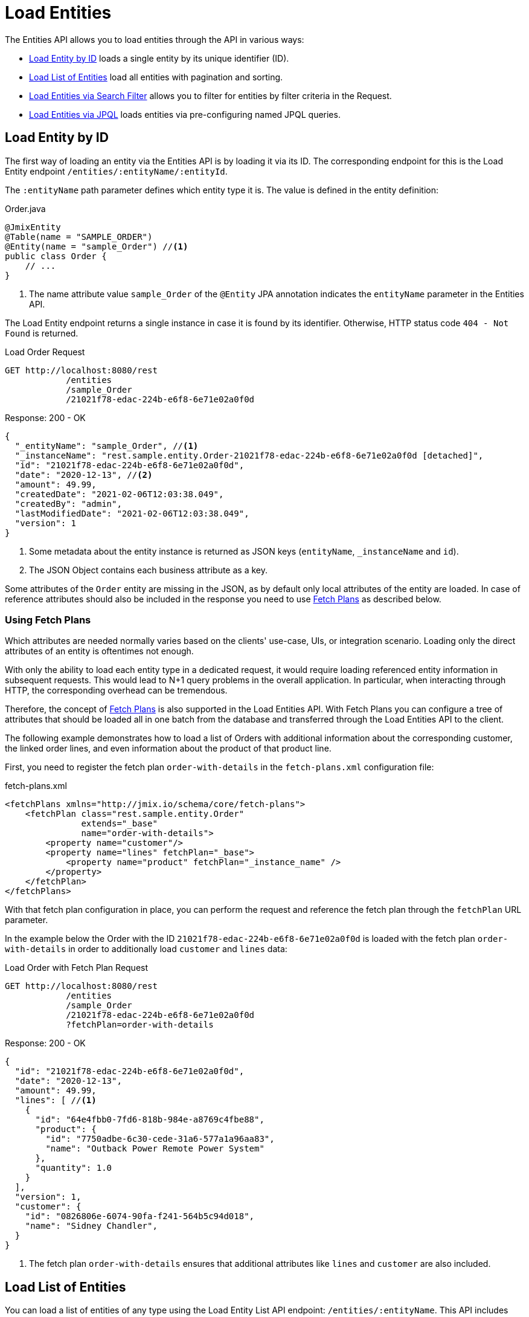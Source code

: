 = Load Entities

The Entities API allows you to load entities through the API in various ways:

* <<Load Entity by ID,Load Entity by ID>> loads a single entity by its unique identifier (ID).

* <<Load List of Entities,Load List of Entities>> load all entities with pagination and sorting.

* <<Load Entities via Search Filter,Load Entities via Search Filter>> allows you to filter for entities by filter criteria in the Request.

* <<Load Entities via JPQL,Load Entities via JPQL>> loads entities via pre-configuring named JPQL queries.


== Load Entity by ID

The first way of loading an entity via the Entities API is by loading it via its ID. The corresponding endpoint for this is the Load Entity endpoint `/entities/:entityName/:entityId`.

The `:entityName` path parameter defines which entity type it is. The value is defined in the entity definition:

[source,java]
.Order.java
----

@JmixEntity
@Table(name = "SAMPLE_ORDER")
@Entity(name = "sample_Order") //<1>
public class Order {
    // ...
}
----
<1> The name attribute value `sample_Order` of the `@Entity` JPA annotation indicates the `entityName` parameter in the Entities API.

The Load Entity endpoint returns a single instance in case it is found by its identifier. Otherwise, HTTP status code `404 - Not Found` is returned.


[source, http request]
.Load Order Request
----
GET http://localhost:8080/rest
            /entities
            /sample_Order
            /21021f78-edac-224b-e6f8-6e71e02a0f0d
----

[source, json]
.Response: 200 - OK
----
{
  "_entityName": "sample_Order", //<1>
  "_instanceName": "rest.sample.entity.Order-21021f78-edac-224b-e6f8-6e71e02a0f0d [detached]",
  "id": "21021f78-edac-224b-e6f8-6e71e02a0f0d",
  "date": "2020-12-13", //<2>
  "amount": 49.99,
  "createdDate": "2021-02-06T12:03:38.049",
  "createdBy": "admin",
  "lastModifiedDate": "2021-02-06T12:03:38.049",
  "version": 1
}
----
<1> Some metadata about the entity instance is returned as JSON keys (`entityName`, `_instanceName` and `id`).
<2> The JSON Object contains each business attribute as a key.

Some attributes of the `Order` entity are missing in the JSON, as by default only local attributes of the entity are loaded. In case of reference attributes should also be included in the response you need to use <<Using Fetch Plans,Fetch Plans>> as described below.

=== Using Fetch Plans

Which attributes are needed normally varies based on the clients' use-case, UIs, or integration scenario. Loading only the direct attributes of an entity is oftentimes not enough.

With only the ability to load each entity type in a dedicated request, it would require loading referenced entity information in subsequent requests. This would lead to N+1 query problems in the overall application. In particular, when interacting through HTTP, the corresponding overhead can be tremendous.

Therefore, the concept of xref:data-access:fetching.adoc[Fetch Plans] is also supported in the Load Entities API. With Fetch Plans you can configure a tree of attributes that should be loaded all in one batch from the database and transferred through the Load Entities API to the client.

The following example demonstrates how to load a list of Orders with additional information about the corresponding customer, the linked order lines, and even information about the product of that product line.

First, you need to register the fetch plan `order-with-details` in the `fetch-plans.xml` configuration file:

[source,xml]
.fetch-plans.xml
----
<fetchPlans xmlns="http://jmix.io/schema/core/fetch-plans">
    <fetchPlan class="rest.sample.entity.Order"
               extends="_base"
               name="order-with-details">
        <property name="customer"/>
        <property name="lines" fetchPlan="_base">
            <property name="product" fetchPlan="_instance_name" />
        </property>
    </fetchPlan>
</fetchPlans>
----

With that fetch plan configuration in place, you can perform the request and reference the fetch plan through the `fetchPlan` URL parameter.

In the example below the Order with the ID `21021f78-edac-224b-e6f8-6e71e02a0f0d` is loaded with the fetch plan `order-with-details` in order to additionally load `customer` and `lines` data:

[source, http request]
.Load Order with Fetch Plan Request
----
GET http://localhost:8080/rest
            /entities
            /sample_Order
            /21021f78-edac-224b-e6f8-6e71e02a0f0d
            ?fetchPlan=order-with-details
----

[source, json]
.Response: 200 - OK
----
{
  "id": "21021f78-edac-224b-e6f8-6e71e02a0f0d",
  "date": "2020-12-13",
  "amount": 49.99,
  "lines": [ //<1>
    {
      "id": "64e4fbb0-7fd6-818b-984e-a8769c4fbe88",
      "product": {
        "id": "7750adbe-6c30-cede-31a6-577a1a96aa83",
        "name": "Outback Power Remote Power System"
      },
      "quantity": 1.0
    }
  ],
  "version": 1,
  "customer": {
    "id": "0826806e-6074-90fa-f241-564b5c94d018",
    "name": "Sidney Chandler",
  }
}
----
<1> The fetch plan `order-with-details` ensures that additional attributes like `lines` and `customer` are also included.

== Load List of Entities

You can load a list of entities of any type using the Load Entity List API endpoint: `/entities/:entityName`. This API includes pagination, sorting, and fetch plans.

[source, http request]
.Request
----
GET http://localhost:8080/rest/entities/sample_Customer
----

[source, json]
.Response: HTTP 200 - OK
----
[
  {
    "id": "0826806e-6074-90fa-f241-564b5c94d018",
    "name": "Sidney Chandler"
  },
  {
    "id": "22efc597-69a9-aeef-4e4a-7afccd8e5767",
    "name": "Randall Bishop"
  },
  {
    "id": "bd1c8e90-3d35-cbe2-9efd-167202c758d2",
    "name": "Shelby Robinson"
  }
]
----

NOTE: Every entity in the response has a `_entityName` attribute with the name of the entity, and an `_instanceName` attribute with the xref:data-model:entities.adoc#instance-name[Instance Name] of the entity.

It is also possible to further control the behavior of the API by using the following URL query parameters:

fetchPlan:: name of an entity's xref:data-access:fetching.adoc[fetch plan] `(String)`.
limit:: the number of entities to be returned by the API `(int)`.
offset:: the position of the first returned entity `(int)`.
sort:: an entity attribute that will be used for sorting `(String)`.
+
* `+attribute` or simply `attribute` for ascending order
* `-attribute` for descending order.

=== Using Sorting

The Load Entities API supports the sorting of the result by entity attributes. You can use the `sort` URL parameter for controlling the order of entities.

NOTE: When the `sort` parameter is not specified, the default sort order depends on the database implementation. Normally databases sort by the timestamp of record creation, but this behavior is not guaranteed and can vary in different situations.

Jmix has a special syntax to define the sort order. Ascending order is expressed through a `+` before the attribute name. This is optional though, as it is the default behavior sorting order. For descending order, you need to prefix the entity attribute with a `-` character.

The following example shows how you can sort Customers by their `name` attribute ascending.

[source, http request]
.Request
----
GET http://localhost:8080/rest
            /entities
            /sample_Customer
            ?sort=name
----

[source, json]
.Response: HTTP 200 - OK
----
[
  {
    "id": "d83c9d66-cb23-075a-8d3c-d4035d338705",
    "name": "Klaudia Kleinert"
  },
  {
    "id": "8985ba1e-1cc8-eb5c-f9e0-738aee9d2ef1",
    "name": "Randall Bishop"
  }
]
----

You can also sort by multiple attributes. In this case, the sort order takes a comma-separated list of attributes to sort by.


[source, http request]
.Request
----
GET http://localhost:8080/rest
            /entities
            /sample_Order?sort=+date,-amount
----

[source, json]
.Response: HTTP 200 - OK
----
[
  {
    "id": "41aae331-b46b-85ee-b0bc-2de8cbf1ab86",
    "date": "2021-02-02", // <1>
    "amount": 283.55
  },
  {
    "id": "288a5d75-f06f-d150-9b70-efee1272b96c",
    "date": "2021-03-01",
    "amount": 249.99, // <2>
    "lastModifiedBy": "admin"
  },
  {
    "id": "1068c217-5868-faf4-16aa-23655e9492da",
    "date": "2021-03-01",
    "amount": 130.08
  }
]
----
<1> The result with the oldest date is returned first.
<2> When the `date` attribute is the same, the `amount` is used to sort the results.

=== Using Pagination

The Entities API supports Pagination to respect the data processing limitation that might be present on the server or client-side. In case you want to load only a particular subset of the entities, you can provide the `offset` and `limit` URL parameters.

[NOTE]
====
Pagination is active by default, even if it is not explicitly requested by the client. In case no `limit` value is present in the request, the Load APIs will return only the first `10,000` entities.

This default value is configurable globally via xref:configuration.adoc#jmix.rest.defaultMaxFetchSize[jmix.rest.defaultMaxFetchSize] or on an entity-by-entity basis via xref:configuration.adoc#jmix.rest.entityMaxFetchSize[jmix.rest.entityMaxFetchSize].
====

The following example demonstrates how to load the third Page containing two `Customer` entities (5. & 6. entity):

[source, http request]
.Load Customer Request with Pagination
----
GET http://localhost:8080/rest
            /entities
            /sample_Customer
            ?limit=2
            &offset=4
            &sort=createdDate
----

[source, json]
.Response: HTTP 200 - OK
----
[
  {
    "id": "2d620164-1e80-0696-c3aa-45b7b5c81f2c",
    "name": "Maria Mitchell"
  },
  {
    "id": "3c7ec69d-9b85-c6e9-387b-42a5bccb79de",
    "name": "Anthony Knutson"
  }
]
----

== Load Entities via Search Filter

You can specify filter criteria when loading entities using the Entity Search Endpoint: `/entities/:entityName/search`.

Both HTTP methods `GET` and `POST` are possible when interacting with the search endpoint. In both cases, the filter criterion has to be provided as part of the request.

The filter definition is a JSON structure that contains a set of conditions. A condition consists of the following attributes:

property:: the entity attribute that is being filtered on (like `amount` on the Order entity).
+
In case the attribute is a reference to another entity, it can also be a property path like `customer.name`

operator:: the filter operator. An operator describes how to filter for a particular attribute. There are multiple operators that can be used independently of the datatype:
+
* Standard Operators: `=`, `<>`, `notEmpty`, `isNull`
* List Operators: `in`, `notIn`

Additionally, some operators are only possible for particular datatypes:
[cols="1,1"]
|===
|Datatype | Specific Operators

|String, UUID
|`startsWith`, `endsWith`, `contains`, `doesNotContain`

|Integer, Long, Double, BigDecimal, Date, DateTime, Time, LocalDate, LocalDateTime,  LocalTime, OffsetDateTime, OffsetTime
|`=`, `<>`, `>`, `>=`, `<`, `&lt;=`

|===

value:: the value to search for. Value is not required for the `notEmpty` and `isNull` operators.

Additionally, conditions can be combined via `AND`, `OR` group conditions to define a more complex filter criterion. The JSON structure of the filter definitions looks like this:

[source,json]
.Filter Criterion JSON structure
----
{
  "conditions": [
    {
      "group": "OR",
      "conditions": [
        {
          "property": "stringField",
          "operator": "=",
          "value": "stringValue"
        },
        {
          "property": "intField",
          "operator": ">",
          "value": 100
        }
      ]
    },
    {
      "property": "booleanField",
      "operator": "=",
      "value": true
    }
  ]
}
----

This is a representation of the Filter criterion: `\((stringField = stringValue) OR (intField > 100) AND (booleanField = true))`.

When using the HTTP POST method, the filter is part of the request body.

[source,http request]
.Filter POST Request
----
POST http://localhost:8080/rest/entities/sample_Order/search

{
  "filter": {
    "conditions": [
      {
        "property": "customer.name",
        "operator": "=",
        "value": "Shelby Robinson"
      }
    ]
  }
}
----

When using the `GET` method, the JSON filter criterion needs to be transferred via the URL Query parameter `filter`.

[source, http request]
.Filter GET Request
----
GET http://localhost:8080/rest
            /entities
            /sample_Order
            /search
            ?filter={"conditions":[{"property":"customer.name","operator":"contains","value":"Shelby"}]}
----

[IMPORTANT]
.URI Encoding
====
The HTTP URI standard only allows ASCII characters as part of the URI / URL. When using URL Query parameters for the filter definition, the JSON definition has to be URL encoded to match this requirement. This is also true for the `value` data that normally contains user input.

As there is also a practical limit of the URI length that can cause problems for big filter definitions, the `POST` method for filtering entities should be preferred as those restrictions do not apply.
====

== Load Entities via JPQL

Another alternative to loading entities from the application is to use predefined JPQL queries. The Entity Query Endpoint `/queries/:entityName/:queryName` is responsible for providing this capability. Queries can contain a list of parameters, that need to be provided by the client. Additionally, the endpoint contains the same general parameters for pagination, fetch plans, etc.


[TIP]
.When to use JPQL vs. Search Filter?
====
Jmix provides various ways to load entity data generically. Use pre-defined JPQL queries when the search filter is not advanced enough to express the filter criterion. Also in case, the parameter should be pre-defined and not be adjustable by the API client.
====

=== JPQL Query Configuration

To use the Entity Query endpoint you need to define the accessible queries. This happens via an XML configuration file, normally called `rest-queries.xml`. You need to create this new file in your Jmix application under `src/main/resources`. It lists all published queries with information about their parameters.

[source,xml]
.rest-queries.xml
----
<?xml version="1.0"?>
<queries xmlns="http://jmix.io/schema/rest/queries">
    <query name="ordersByDate" entity="sample_Order" fetchPlan="order-with-details">
        <jpql><![CDATA[select e from sample_Order e where e.date = :orderDate]]></jpql>
        <params>
            <param name="orderDate" type="java.time.LocalDate"/>
        </params>
    </query>
    <query name="ordersByCustomerName" entity="sample_Order" fetchPlan="order-with-details">
        <jpql><![CDATA[select e from sample_Order e where e.customer.name = :customerName]]></jpql>
        <params>
            <param name="customerName" type="java.lang.String"/>
        </params>
    </query>
</queries>
----

A query needs to have a unique `name` value as well as an `entity` reference. The combination of `name` and `entity` needs to be unique. Also, a `fetchPlan` needs to be referenced to indicate which entity attributes are returned.

In the `<jpql>` tag the actual query is configured. The parameters need to be listed within the `params` tag defining their name and Java type. In the query parameters, you can reference via their name prefixed with a colon like `:customerName`.

After the file has been created, and the queries have been defined, you need to register the `rest-queries.xml` configuration in the `application.properties` of your Jmix application:

[source,properties]
.application.properties
----
jmix.rest.queriesConfig = rest/sample/rest-queries.xml
----

You can invoke the Entity Query endpoint either by the `GET` or `POST` HTTP method. In the case of `GET`, the parameters are appended as URL query parameters.

[source, http request]
.Query API GET Request
----
GET http://localhost:8080/rest
        /queries
        /sample_Order
        /ordersByDate
        ?orderDate=2020-02-02
----


[IMPORTANT]
.URI Encoding
====
The URL should only contain ASCII characters. This means the values of the parameters need to be URL encoded, as those values normally represent direct user input and therefore it cannot be ensured that non-ASCII characters are used.
====

In the case of using `POST`, the query parameters are transferred in the JSON body containing each parameter as a key.

[source, http request]
.Query API POST Request
----
POST http://localhost:8080/rest/queries/sample_Order/ordersByCustomerName

{
  "customerName": "Shelby Robinson"
}
----

=== Collection Parameters

It is also possible to define a parameter as a collection type. In this case, the query definition should contain an `[]` indicator after the Java type.

[source,xml]
.rest-queries.xml
----
<?xml version="1.0"?>
<queries xmlns="http://jmix.io/schema/rest/queries">
    <query name="ordersByIds" entity="sample_Order" fetchPlan="order-with-details">
        <jpql><![CDATA[select e from sample_Order e where e.id in :ids]]></jpql>
        <params>
            <param name="ids" type="java.util.UUID[]"/> // <1>
        </params>
    </query>
</queries>
----
<1> The `ids` parameter is marked as collection of `UUID` type.

When this parameter is used in a query, the corresponding  IDs have to be provided as a JSON array.

[source, http request]
.Query API Collection Parameters Request
----
POST http://localhost:8080/rest/queries/sample_Order/ordersByIds

{
  "ids": [
    "41aae331-b46b-85ee-b0bc-2de8cbf1ab86",
    "21021f78-edac-224b-e6f8-6e71e02a0f0d"
  ]
}
----

== Return Empty Values in JSON

By default, Jmix will remove empty values (`null`) from the JSON response, so that the attribute keys are not present in the JSON document.

You can control this behavior by using the URL query parameter `returnNulls` and set its value to `true`. With that, Jmix will always add the attribute keys to the response, independent if the value is empty or not.

In the following example, a Customer is loaded by its ID and also requesting to contain all empty values:

[source, http request]
.Load Customer with empty values
----
GET http://localhost:8080/rest
            /entities
            /sample_Customer
            /1eab4973-25f9-70d9-5356-6990dd8f79e2
            ?returnNulls=true
----

[source, json]
.Response: 200 - OK
----
{
  "_entityName": "sample_Customer",
  "_instanceName": "Sidney Chandler",
  "id": "0826806e-6074-90fa-f241-564b5c94d018",
  "createdDate": "2021-06-09T08:42:39.291",
  "createdBy": "admin",
  "lastModifiedDate": "2021-06-09T08:42:39.291",
  "deletedDate": null,
  "lastModifiedBy": null,
  "name": "Sidney Chandler",
  "type": null, // <1>
  "version": 1,
  "deletedBy": null
}
----
<1> The response contains the key `type` although it is empty

NOTE: The Parameter `returnNulls` is present in all Entity Load APIs: Load by ID, Load List, Search and Load by Query.
